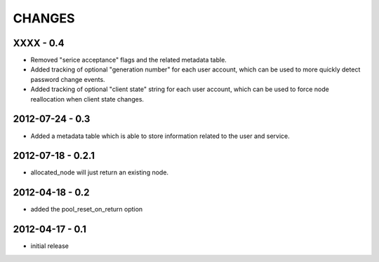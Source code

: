 CHANGES
=======

XXXX - 0.4
----------

- Removed "serice acceptance" flags and the related metadata table.
- Added tracking of optional "generation number" for each user account,
  which can be used to more quickly detect password change events.
- Added tracking of optional "client state" string for each user account,
  which can be used to force node reallocation when client state changes.

2012-07-24 - 0.3
----------------

- Added a metadata table which is able to store information related to the user
  and service.

2012-07-18 - 0.2.1
------------------

- allocated_node will just return an existing node.


2012-04-18 - 0.2
----------------

- added the pool_reset_on_return option


2012-04-17 - 0.1
----------------

- initial release
